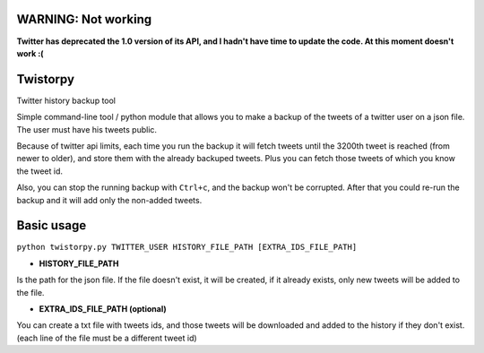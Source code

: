 WARNING: Not working
====================

**Twitter has deprecated the 1.0 version of its API, and I hadn't have time to update the code. At this moment doesn't work :(**

Twistorpy
=========

Twitter history backup tool

Simple command-line tool / python module that allows you to make a backup of the tweets of a twitter user on a json file. The user must have his tweets public.

Because of twitter api limits, each time you run the backup it will fetch tweets until the 3200th tweet is reached (from newer to older), and store them with the already backuped tweets. Plus you can fetch those tweets of which you know the tweet id.

Also, you can stop the running backup with ``Ctrl+c``, and the backup won't be corrupted. After that you could re-run the backup and it will add only the non-added tweets.

Basic usage
===========

``python twistorpy.py TWITTER_USER HISTORY_FILE_PATH [EXTRA_IDS_FILE_PATH]``

* **HISTORY_FILE_PATH**

Is the path for the json file. If the file doesn't exist, it will be created,
if it already exists, only new tweets will be added to the file.

* **EXTRA_IDS_FILE_PATH (optional)**

You can create a txt file with tweets ids, and those tweets will be downloaded
and added to the history if they don't exist.
(each line of the file must be a different tweet id)

